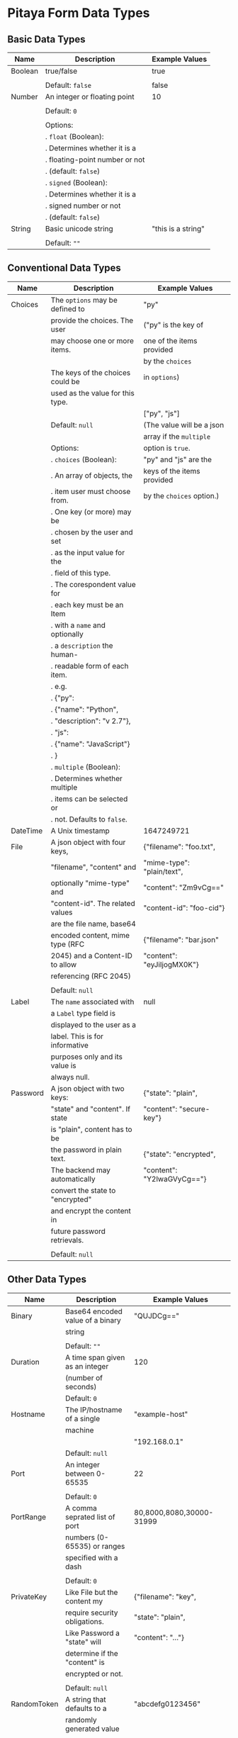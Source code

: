 * Pitaya Form Data Types

** Basic Data Types

|---------+----------------------------------+--------------------|
| Name    | Description                      | Example Values     |
|---------+----------------------------------+--------------------|
| Boolean | true/false                       | true               |
|         |                                  |                    |
|         | Default: =false=                 | false              |
|---------+----------------------------------+--------------------|
| Number  | An integer or floating point     | 10                 |
|         |                                  |                    |
|         | Default: =0=                     |                    |
|         |                                  |                    |
|         | Options:                         |                    |
|         | . =float= (Boolean):             |                    |
|         | .   Determines whether it is a   |                    |
|         | .   floating-point number or not |                    |
|         | .   (default: =false=)           |                    |
|         | . =signed= (Boolean):            |                    |
|         | .   Determines whether it is a   |                    |
|         | .   signed number or not         |                    |
|         | .   (default: =false=)           |                    |
|---------+----------------------------------+--------------------|
| String  | Basic unicode string             | "this is a string" |
|         |                                  |                    |
|         | Default: =""=                    |                    |
|---------+----------------------------------+--------------------|

** Conventional Data Types

|----------+----------------------------------+----------------------------|
| Name     | Description                      | Example Values             |
|----------+----------------------------------+----------------------------|
| Choices  | The =options= may be defined to  | "py"                       |
|          | provide the choices. The user    | ("py" is the key of        |
|          | may choose one or more items.    | one of the items provided  |
|          |                                  | by the =choices=           |
|          | The keys of the choices could be | in =options=)              |
|          | used as the value for this type. |                            |
|          |                                  | ["py", "js"]               |
|          | Default: =null=                  | (The value will be a json  |
|          |                                  | array if the =multiple=    |
|          | Options:                         | option is =true=.          |
|          | . =choices= (Boolean):           | "py" and "js" are the      |
|          | .   An array of objects, the     | keys of the items provided |
|          | .   item user must choose from.  | by the =choices= option.)  |
|          | .   One key (or more) may be     |                            |
|          | .   chosen by the user and set   |                            |
|          | .   as the input value for the   |                            |
|          | .   field of this type.          |                            |
|          | .   The corespondent value for   |                            |
|          | .   each key must be an Item     |                            |
|          | .   with a =name= and optionally |                            |
|          | .   a =description= the human-   |                            |
|          | .   readable form of each item.  |                            |
|          | .   e.g.                         |                            |
|          | .   {"py":                       |                            |
|          | .      {"name": "Python",        |                            |
|          | .       "description": "v 2.7"}, |                            |
|          | .    "js":                       |                            |
|          | .      {"name": "JavaScript"}    |                            |
|          | .   }                            |                            |
|          | . =multiple= (Boolean):          |                            |
|          | .   Determines whether multiple  |                            |
|          | .   items can be selected or     |                            |
|          | .   not. Defaults to =false=.    |                            |
|----------+----------------------------------+----------------------------|
| DateTime | A Unix timestamp                 | 1647249721                 |
|----------+----------------------------------+----------------------------|
| File     | A json object with four keys,    | {"filename": "foo.txt",    |
|          | "filename", "content" and        | "mime-type": "plain/text", |
|          | optionally "mime-type" and       | "content": "Zm9vCg=="      |
|          | "content-id". The related values | "content-id": "foo-cid"}   |
|          | are the file name, base64        |                            |
|          | encoded content, mime type (RFC  | {"filename": "bar.json"    |
|          | 2045) and a Content-ID to allow  | "content": "eyJiIjogMX0K"} |
|          | referencing (RFC 2045)           |                            |
|          |                                  |                            |
|          | Default: =null=                  |                            |
|----------+----------------------------------+----------------------------|
| Label    | The =name= associated with       | null                       |
|          | a =Label= type field is          |                            |
|          | displayed to the user as a       |                            |
|          | label. This is for informative   |                            |
|          | purposes only and its value is   |                            |
|          | always null.                     |                            |
|----------+----------------------------------+----------------------------|
| Password | A json object with two keys:     | {"state": "plain",         |
|          | "state" and "content". If state  | "content": "secure-key"}   |
|          | is "plain", content has to be    |                            |
|          | the password in plain text.      | {"state": "encrypted",     |
|          | The backend may automatically    | "content": "Y2lwaGVyCg=="} |
|          | convert the state to "encrypted" |                            |
|          | and encrypt the content in       |                            |
|          | future password retrievals.      |                            |
|          |                                  |                            |
|          | Default: =null=                  |                            |
|----------+----------------------------------+----------------------------|

** Other Data Types

|-------------+----------------------------------+---------------------------|
| Name        | Description                      | Example Values            |
|-------------+----------------------------------+---------------------------|
| Binary      | Base64 encoded value of a binary | "QUJDCg=="                |
|             | string                           |                           |
|             |                                  |                           |
|             | Default: =""=                    |                           |
|-------------+----------------------------------+---------------------------|
| Duration    | A time span given as an integer  | 120                       |
|             | (number of seconds)              |                           |
|             | Default: =0=                     |                           |
|-------------+----------------------------------+---------------------------|
| Hostname    | The IP/hostname of a single      | "example-host"            |
|             | machine                          |                           |
|             |                                  | "192.168.0.1"             |
|             | Default: =null=                  |                           |
|-------------+----------------------------------+---------------------------|
| Port        | An integer between 0-65535       | 22                        |
|             |                                  |                           |
|             | Default: =0=                     |                           |
|-------------+----------------------------------+---------------------------|
| PortRange   | A comma seprated list of port    | 80,8000,8080,30000-31999  |
|             | numbers (0-65535) or ranges      |                           |
|             | specified with a dash            |                           |
|             |                                  |                           |
|             | Default: =0=                     |                           |
|-------------+----------------------------------+---------------------------|
| PrivateKey  | Like File but the content my     | {"filename": "key",       |
|             | require security obligations.    | "state": "plain",         |
|             | Like Password a "state" will     | "content": "..."}         |
|             | determine if the "content" is    |                           |
|             | encrypted or not.                |                           |
|             |                                  |                           |
|             | Default: =null=                  |                           |
|-------------+----------------------------------+---------------------------|
| RandomToken | A string that defaults to a      | "abcdefg0123456"          |
|             | randomly generated value         |                           |
|             |                                  |                           |
|             | Default: random generated        |                           |
|             |                                  |                           |
|             | Options:                         |                           |
|             | . =charset= (enumeration):       |                           |
|             | .   A name which determine which |                           |
|             | .   character set must be used   |                           |
|             | .   in the generated value.      |                           |
|             | .   Defaults to =alpha_numeric=. |                           |
|             | .   Other options are            |                           |
|             | .   =ascii_letters=,             |                           |
|             | .   =ascii_lowercase=,           |                           |
|             | .   =ascii_uppercase=, =digits=, |                           |
|             | .   =hexdigits=, =printable=.    |                           |
|             | . =length= (Number):             |                           |
|             | .   The length of the value.     |                           |
|-------------+----------------------------------+---------------------------|
| Subnet      | A comma seprated list of         | "192.168.0.1,192.168.0.2, |
|             | IP/Subnet.                       | 10.0.0.0/8"               |
|-------------+----------------------------------+---------------------------|

